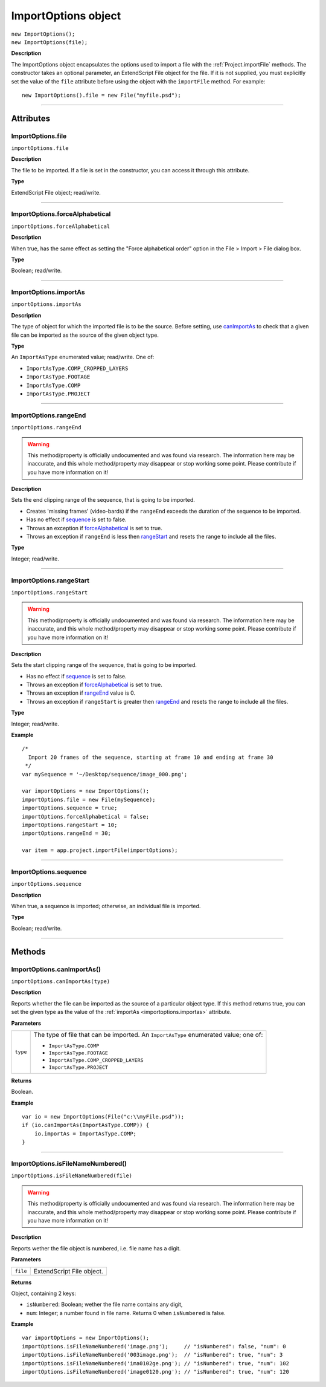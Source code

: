 .. highlight:: javascript
.. _ImportOptions:

ImportOptions object
################################################

|  ``new ImportOptions();``
|  ``new ImportOptions(file);``

**Description**

The ImportOptions object encapsulates the options used to import a file with the :ref:`Project.importFile` methods. The constructor takes an optional parameter, an ExtendScript File object for the file. If it is not supplied, you must explicitly set the value of the ``file`` attribute before using the object with the ``importFile`` method. For example:

::

    new ImportOptions().file = new File("myfile.psd");

----

==========
Attributes
==========

.. _ImportOptions.file:

ImportOptions.file
*********************************************

``importOptions.file``

**Description**

The file to be imported. If a file is set in the constructor, you can access it through this attribute.

**Type**

ExtendScript File object; read/write.

----

.. _ImportOptions.forceAlphabetical:

ImportOptions.forceAlphabetical
*********************************************

``importOptions.forceAlphabetical``

**Description**

When true, has the same effect as setting the "Force alphabetical order" option in the File > Import > File dialog box.

**Type**

Boolean; read/write.

----

.. _ImportOptions.importAs:

ImportOptions.importAs
*********************************************

``importOptions.importAs``

**Description**

The type of object for which the imported file is to be the source. Before setting, use `canImportAs <#importoptions-canimportas>`_ to check that a given file can be imported as the source of the given object type.

**Type**

An ``ImportAsType`` enumerated value; read/write. One of:

-  ``ImportAsType.COMP_CROPPED_LAYERS``
-  ``ImportAsType.FOOTAGE``
-  ``ImportAsType.COMP``
-  ``ImportAsType.PROJECT``

----

.. _ImportOptions.rangeEnd:

ImportOptions.rangeEnd
*********************************************

``importOptions.rangeEnd``

.. warning::
  This method/property is officially undocumented and was found via research. The information here may be inaccurate, and this whole method/property may disappear or stop working some point. Please contribute if you have more information on it!

**Description**

Sets the end clipping range of the sequence, that is going to be imported.

- Creates 'missing frames' (video-bards) if the ``rangeEnd`` exceeds the duration of the sequence to be imported. 
- Has no effect if `sequence <#importoptions-sequence>`_ is set to false.
- Throws an exception if `forceAlphabetical <#importoptions-forcealphabetical>`_ is set to true.
- Throws an exception if ``rangeEnd`` is less then `rangeStart <#importoptions-rangestart>`_ and resets the range to include all the files.

**Type**

Integer; read/write.

----

.. _ImportOptions.rangeStart:

ImportOptions.rangeStart
*********************************************

``importOptions.rangeStart``

.. warning::
  This method/property is officially undocumented and was found via research. The information here may be inaccurate, and this whole method/property may disappear or stop working some point. Please contribute if you have more information on it!

**Description**

Sets the start clipping range of the sequence, that is going to be imported.

- Has no effect if `sequence <#importoptions-sequence>`_ is set to false.
- Throws an exception if `forceAlphabetical <#importoptions-forcealphabetical>`_ is set to true.
- Throws an exception if `rangeEnd <#importoptions-rangeend>`_ value is 0.
- Throws an exception if ``rangeStart`` is greater then `rangeEnd <#importoptions-rangeend>`_ and resets the range to include all the files.

**Type**

Integer; read/write.

**Example**

::

  /*
    Import 20 frames of the sequence, starting at frame 10 and ending at frame 30
   */
  var mySequence = '~/Desktop/sequence/image_000.png';

  var importOptions = new ImportOptions();
  importOptions.file = new File(mySequence);
  importOptions.sequence = true;
  importOptions.forceAlphabetical = false;
  importOptions.rangeStart = 10;
  importOptions.rangeEnd = 30;

  var item = app.project.importFile(importOptions);

----

.. _ImportOptions.sequence:

ImportOptions.sequence
*********************************************

``importOptions.sequence``

**Description**

When true, a sequence is imported; otherwise, an individual file is imported.

**Type**

Boolean; read/write.

----

=======
Methods
=======

.. _ImportOptions.canImportAs:

ImportOptions.canImportAs()
*********************************************

``importOptions.canImportAs(type)``

**Description**

Reports whether the file can be imported as the source of a particular object type. If this method returns true, you can set the given type as the value of the :ref:`importAs <importoptions.importas>` attribute.

**Parameters**

========  =====================================================================
``type``  The type of file that can be imported. An ``ImportAsType`` enumerated
          value; one of:

          -  ``ImportAsType.COMP``
          -  ``ImportAsType.FOOTAGE``
          -  ``ImportAsType.COMP_CROPPED_LAYERS``
          -  ``ImportAsType.PROJECT``
========  =====================================================================

**Returns**

Boolean.

**Example**

::

    var io = new ImportOptions(File("c:\\myFile.psd"));
    if (io.canImportAs(ImportAsType.COMP)) {
        io.importAs = ImportAsType.COMP;
    }

----

.. _ImportOptions.isFileNameNumbered:

ImportOptions.isFileNameNumbered()
*********************************************

``importOptions.isFileNameNumbered(file)``

.. warning::
  This method/property is officially undocumented and was found via research. The information here may be inaccurate, and this whole method/property may disappear or stop working some point. Please contribute if you have more information on it!

**Description**

Reports wether the file object is numbered, i.e. file name has a digit.

**Parameters**

========  =====================================================================
``file``  ExtendScript File object.
========  =====================================================================

**Returns**


Object, containing 2 keys:

- ``isNumbered``: Boolean; wether the file name contains any digit, 
- ``num``: Integer; a number found in file name. Returns 0 when ``isNumbered`` is false.

**Example**

::

  var importOptions = new ImportOptions();
  importOptions.isFileNameNumbered('image.png');     // "isNumbered": false, "num": 0
  importOptions.isFileNameNumbered('003image.png');  // "isNumbered": true, "num": 3
  importOptions.isFileNameNumbered('ima0102ge.png'); // "isNumbered": true, "num": 102
  importOptions.isFileNameNumbered('image0120.png'); // "isNumbered": true, "num": 120